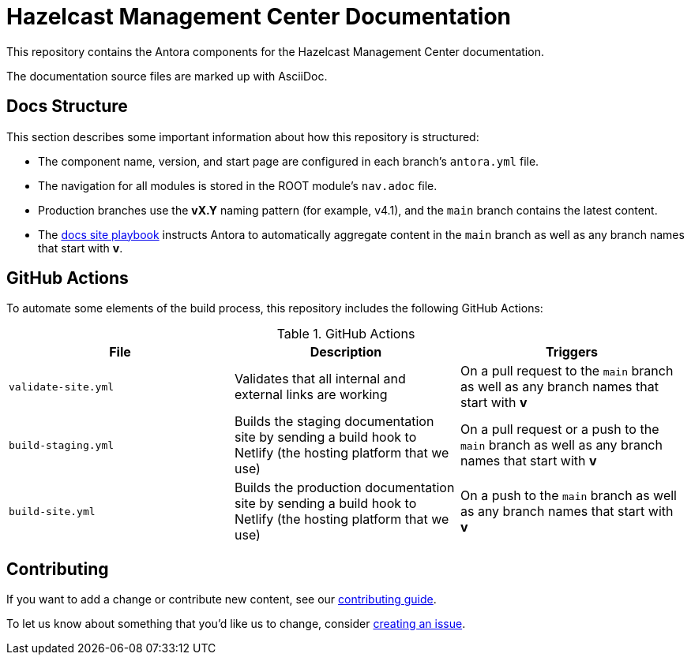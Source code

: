 = Hazelcast Management Center Documentation
// Settings:
ifdef::env-github[]
:warning-caption: :warning:
endif::[]
// URLs:
:url-org: https://github.com/JakeSCahill
:url-contribute: https://github.com/JakeSCahill/hazelcast-docs/blob/develop/.github/CONTRIBUTING.adoc
:url-ui: {url-org}/hazelcast-docs-ui
:url-playbook: {url-org}/hazelcast-docs

This repository contains the Antora components for the Hazelcast Management Center documentation.

The documentation source files are marked up with AsciiDoc.

== Docs Structure

This section describes some important information about how this repository is structured:

- The component name, version, and start page are configured in each branch's `antora.yml` file.
- The navigation for all modules is stored in the ROOT module's `nav.adoc` file.
- Production branches use the *vX.Y* naming pattern (for example, v4.1), and the `main` branch contains the latest content.
- The {url-playbook}[docs site playbook] instructs Antora to automatically aggregate content in the `main` branch as well as any branch names that start with *v*.

== GitHub Actions

To automate some elements of the build process, this repository includes the following GitHub Actions:

.GitHub Actions
[cols="m,a,a"]
|===
|File |Description |Triggers

|validate-site.yml
|Validates that all internal and external links are working
|On a pull request to the `main` branch as well as any branch names that start with *v*

|build-staging.yml
|Builds the staging documentation site by sending a build hook to Netlify (the hosting platform that we use)
|On a pull request or a push to the `main` branch as well as any branch names that start with *v*

|build-site.yml
|Builds the production documentation site by sending a build hook to Netlify (the hosting platform that we use)
|On a push to the `main` branch as well as any branch names that start with *v*
|===

== Contributing

If you want to add a change or contribute new content, see our {url-contribute}[contributing guide].

To let us know about something that you'd like us to change, consider {url-org}/hazelcast-reference-manual/issues/new[creating an issue].
